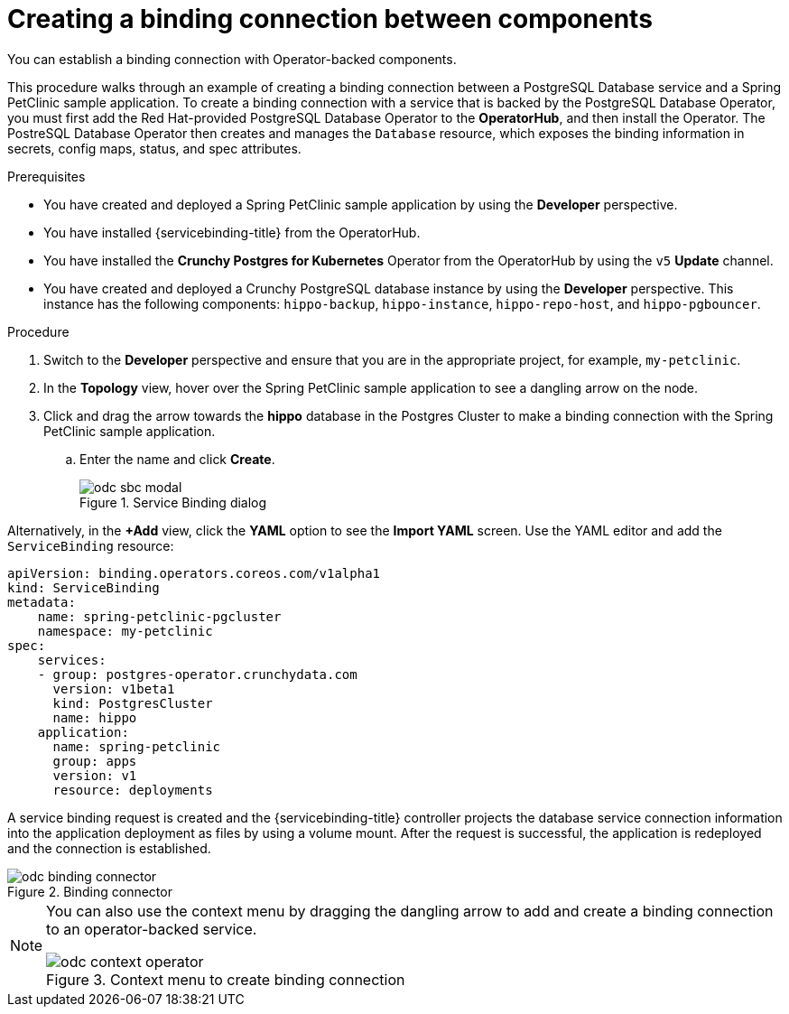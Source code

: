 // Module included in the following assemblies:
//
// * applications/connecting_applications_to_services/odc-connecting-an-application-to-a-service-using-the-developer-perspective.adoc
:_content-type: PROCEDURE
[id="odc-creating-a-binding-connection-between-components_{context}"]
= Creating a binding connection between components

You can establish a binding connection with Operator-backed components.

This procedure walks through an example of creating a binding connection between a PostgreSQL Database service and a Spring PetClinic sample application. To create a binding connection with a service that is backed by the PostgreSQL Database Operator, you must first add the Red Hat-provided PostgreSQL Database Operator to the *OperatorHub*, and then install the Operator.
The PostreSQL Database Operator then creates and manages the `Database` resource, which exposes the binding information in secrets, config maps, status, and spec attributes.

.Prerequisites

* You have created and deployed a Spring PetClinic sample application by using the *Developer* perspective.
* You have installed {servicebinding-title} from the OperatorHub.
* You have installed the *Crunchy Postgres for Kubernetes* Operator from the OperatorHub by using the `v5` *Update* channel.
* You have created and deployed a Crunchy PostgreSQL database instance by using the *Developer* perspective. This instance has the following components: `hippo-backup`, `hippo-instance`, `hippo-repo-host`, and `hippo-pgbouncer`.

.Procedure

. Switch to the *Developer* perspective and ensure that you are in the appropriate project, for example, `my-petclinic`. 
. In the *Topology* view, hover over the Spring PetClinic sample application to see a dangling arrow on the node.
. Click and drag the arrow towards the *hippo* database in the Postgres Cluster to make a binding connection with the Spring PetClinic sample application. 

.. Enter the name and click *Create*.
+
.Service Binding dialog
image::odc-sbc-modal.png[]


Alternatively, in the *+Add* view, click the *YAML* option to see the *Import YAML* screen. Use the YAML editor and add the `ServiceBinding` resource:

[source,YAML]
----
apiVersion: binding.operators.coreos.com/v1alpha1
kind: ServiceBinding
metadata:
    name: spring-petclinic-pgcluster
    namespace: my-petclinic
spec:
    services:
    - group: postgres-operator.crunchydata.com
      version: v1beta1
      kind: PostgresCluster
      name: hippo
    application:
      name: spring-petclinic
      group: apps
      version: v1
      resource: deployments
----

A service binding request is created and the {servicebinding-title} controller projects the database service connection information into the application deployment as files by using a volume mount. After the request is successful, the application is redeployed and the connection is established.

.Binding connector
image::odc-binding-connector.png[]

[NOTE]
====
You can also use the context menu by dragging the dangling arrow to add and create a binding connection to an operator-backed service.

.Context menu to create binding connection
image::odc_context_operator.png[]
====
